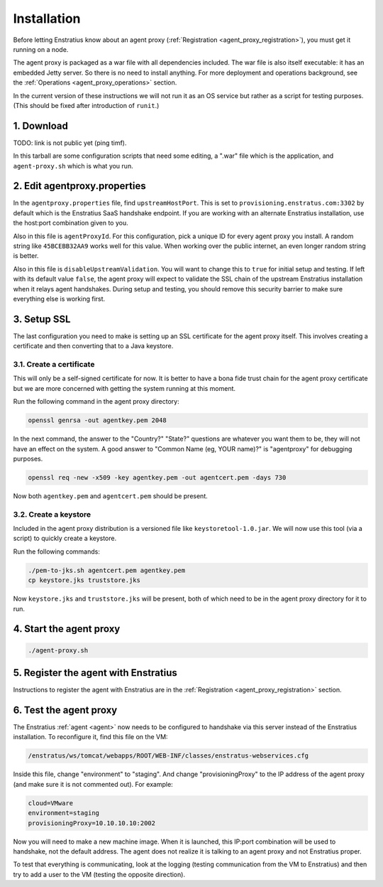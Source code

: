 .. _agent_proxy_installation:

Installation
------------

Before letting Enstratius know about an agent proxy (:ref:`Registration
<agent_proxy_registration>`), you must get it running on a node.

The agent proxy is packaged as a war file with all dependencies included. The
war file is also itself executable: it has an embedded Jetty server. So there is
no need to install anything. For more deployment and operations background,
see the :ref:`Operations <agent_proxy_operations>` section.

In the current version of these instructions we will not run it as an OS service
but rather as a script for testing purposes. (This should be fixed after
introduction of ``runit``.)

1. Download
~~~~~~~~~~~

TODO: link is not public yet (ping timf).

In this tarball are some configuration scripts that need some editing, a ".war"
file which is the application, and ``agent-proxy.sh`` which is what you run.

2. Edit agentproxy.properties
~~~~~~~~~~~~~~~~~~~~~~~~~~~~~

In the ``agentproxy.properties`` file, find ``upstreamHostPort``. This is set to
``provisioning.enstratus.com:3302`` by default which is the Enstratius SaaS
handshake endpoint. If you are working with an alternate Enstratius installation,
use the host:port combination given to you.

Also in this file is ``agentProxyId``. For this configuration, pick a unique ID
for every agent proxy you install. A random string like ``45BCEBB32AA9`` works
well for this value. When working over the public internet, an even longer
random string is better.

Also in this file is ``disableUpstreamValidation``. You will want to change this
to ``true`` for initial setup and testing. If left with its default value
``false``, the agent proxy will expect to validate the SSL chain of the upstream
Enstratius installation when it relays agent handshakes. During setup and
testing, you should remove this security barrier to make sure everything else is
working first.

3. Setup SSL
~~~~~~~~~~~~

The last configuration you need to make is setting up an SSL certificate for the
agent proxy itself. This involves creating a certificate and then converting
that to a Java keystore.

3.1. Create a certificate
^^^^^^^^^^^^^^^^^^^^^^^^^

This will only be a self-signed certificate for now. It is better to have a bona fide trust
chain for the agent proxy certificate but we are more concerned with getting the system
running at this moment.

Run the following command in the agent proxy directory:

.. code-block:: bash

    openssl genrsa -out agentkey.pem 2048

In the next command, the answer to the "Country?" "State?" questions are
whatever you want them to be, they will not have an effect on the system. A good
answer to "Common Name (eg, YOUR name)?" is "agentproxy" for debugging purposes.

.. code-block:: bash

    openssl req -new -x509 -key agentkey.pem -out agentcert.pem -days 730

Now both ``agentkey.pem`` and ``agentcert.pem`` should be present.

3.2. Create a keystore
^^^^^^^^^^^^^^^^^^^^^^

Included in the agent proxy distribution is a versioned file like
``keystoretool-1.0.jar``. We will now use this tool (via a script) to quickly
create a keystore.

Run the following commands:

.. code-block:: bash

    ./pem-to-jks.sh agentcert.pem agentkey.pem
    cp keystore.jks truststore.jks

Now ``keystore.jks`` and ``truststore.jks`` will be present, both of which need
to be in the agent proxy directory for it to run.

4. Start the agent proxy
~~~~~~~~~~~~~~~~~~~~~~~~

.. code-block:: bash

    ./agent-proxy.sh

5. Register the agent with Enstratius
~~~~~~~~~~~~~~~~~~~~~~~~~~~~~~~~~~~~

Instructions to register the agent with Enstratius are in the
:ref:`Registration <agent_proxy_registration>` section.

6. Test the agent proxy
~~~~~~~~~~~~~~~~~~~~~~~

The Enstratius :ref:`agent <agent>` now needs to be configured to handshake via
this server instead of the Enstratius installation. To reconfigure it, find this
file on the VM:

.. code-block:: text

    /enstratus/ws/tomcat/webapps/ROOT/WEB-INF/classes/enstratus-webservices.cfg

Inside this file, change "environment" to "staging". And change
"provisioningProxy" to the IP address of the agent proxy (and make sure it is
not commented out). For example:

.. code-block:: text

    cloud=VMware
    environment=staging
    provisioningProxy=10.10.10.10:2002

Now you will need to make a new machine image. When it is launched, this IP:port
combination will be used to handshake, not the default address. The agent does
not realize it is talking to an agent proxy and not Enstratius proper.

To test that everything is communicating, look at the logging (testing
communication from the VM to Enstratius) and then try to add a user to the VM
(testing the opposite direction).

